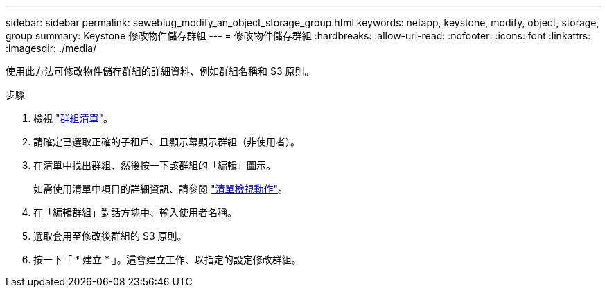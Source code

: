 ---
sidebar: sidebar 
permalink: sewebiug_modify_an_object_storage_group.html 
keywords: netapp, keystone, modify, object, storage, group 
summary: Keystone 修改物件儲存群組 
---
= 修改物件儲存群組
:hardbreaks:
:allow-uri-read: 
:nofooter: 
:icons: font
:linkattrs: 
:imagesdir: ./media/


[role="lead"]
使用此方法可修改物件儲存群組的詳細資料、例如群組名稱和 S3 原則。

.步驟
. 檢視 link:sewebiug_view_host_groups.html#view-host-groups["群組清單"]。
. 請確定已選取正確的子租戶、且顯示幕顯示群組（非使用者）。
. 在清單中找出群組、然後按一下該群組的「編輯」圖示。
+
如需使用清單中項目的詳細資訊、請參閱 link:sewebiug_netapp_service_engine_web_interface_overview.html#list-view["清單檢視動作"]。

. 在「編輯群組」對話方塊中、輸入使用者名稱。
. 選取套用至修改後群組的 S3 原則。
. 按一下「 * 建立 * 」。這會建立工作、以指定的設定修改群組。

